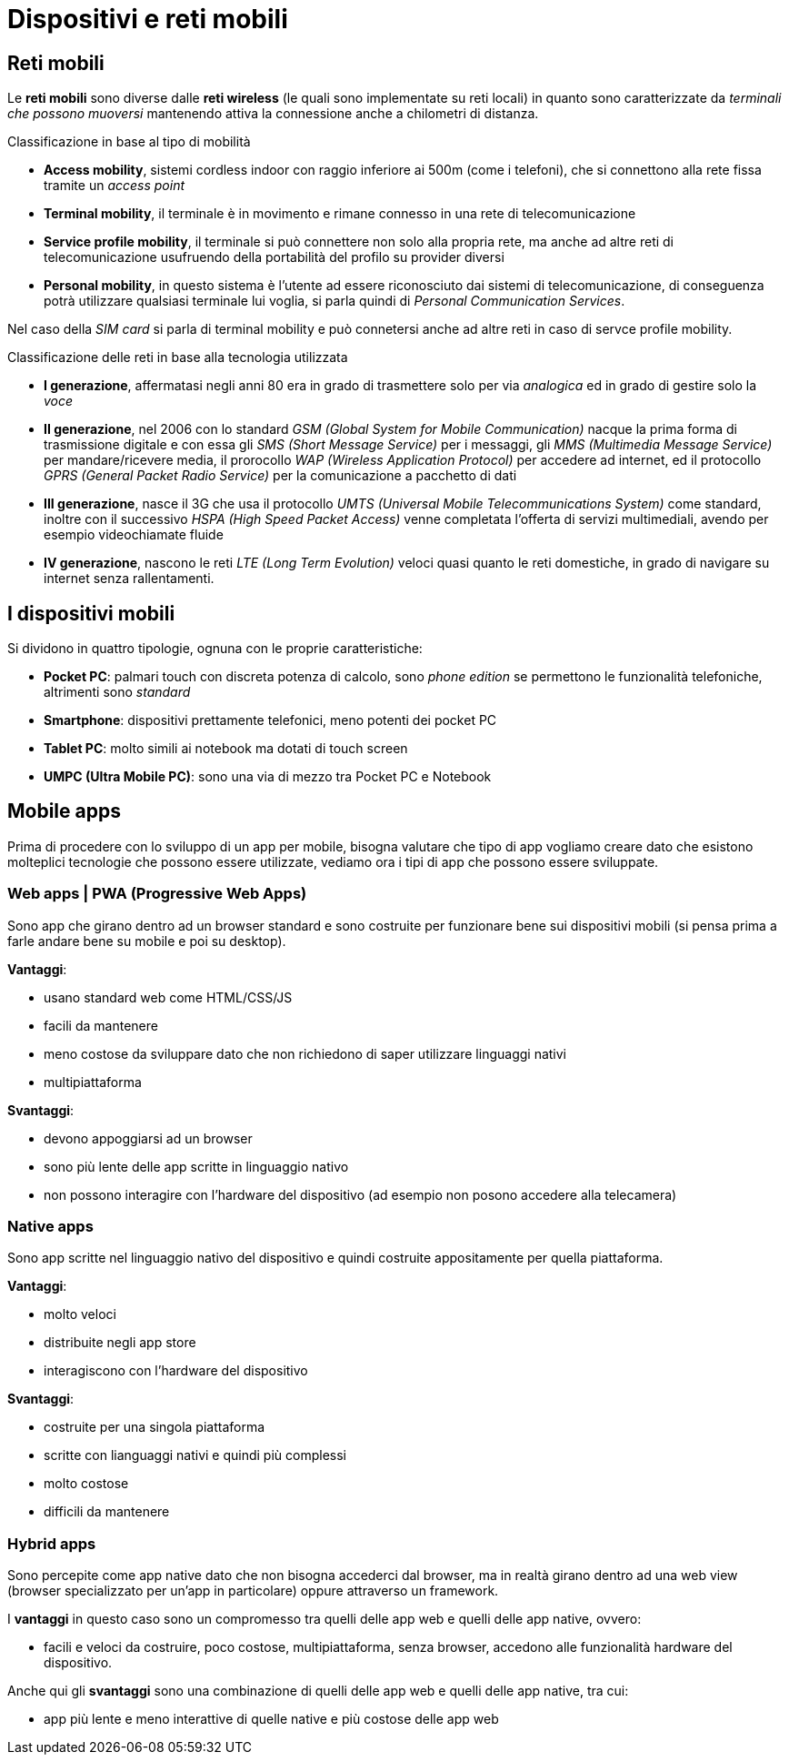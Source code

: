 = Dispositivi e reti mobili

== Reti mobili
Le *reti mobili* sono diverse dalle *reti wireless* (le quali sono implementate su reti locali) in quanto sono caratterizzate da _terminali che possono muoversi_ mantenendo attiva la connessione anche a chilometri di distanza.

.Classificazione in base al tipo di mobilità
* *Access mobility*, sistemi cordless indoor con raggio inferiore ai 500m (come i telefoni), che si connettono alla rete fissa tramite un _access point_
* *Terminal mobility*, il terminale è in movimento e rimane connesso in una rete di telecomunicazione
* *Service profile mobility*, il terminale si può connettere non solo alla propria rete, ma anche ad altre reti di telecomunicazione usufruendo della portabilità del profilo su provider diversi
* *Personal mobility*, in questo sistema è l'utente ad essere riconosciuto dai sistemi di telecomunicazione, di conseguenza potrà utilizzare qualsiasi terminale lui voglia, si parla quindi di _Personal Communication Services_.

Nel caso della _SIM card_ si parla di terminal mobility e può connetersi anche ad altre reti in caso di servce profile mobility.

.Classificazione delle reti in base alla tecnologia utilizzata
* *I generazione*, affermatasi negli anni 80 era in grado di trasmettere solo per via _analogica_ ed in grado di gestire solo la _voce_
* *II generazione*, nel 2006 con lo standard _GSM (Global System for Mobile Communication)_ nacque la prima forma di trasmissione digitale e con essa gli _SMS (Short Message Service)_ per i messaggi, gli _MMS (Multimedia Message Service)_ per mandare/ricevere media, il prorocollo _WAP (Wireless Application Protocol)_ per accedere ad internet, ed il protocollo _GPRS (General Packet Radio Service)_ per la comunicazione a pacchetto di dati
* *III generazione*, nasce il 3G che usa il protocollo _UMTS (Universal Mobile Telecommunications System)_  come standard, inoltre con il successivo _HSPA (High Speed Packet Access)_ venne completata l'offerta di servizi multimediali, avendo per esempio videochiamate fluide
* *IV generazione*, nascono le reti _LTE (Long Term Evolution)_ veloci quasi quanto le reti domestiche, in grado di navigare su internet senza rallentamenti.

== I dispositivi mobili
Si dividono in quattro tipologie, ognuna con le proprie caratteristiche:

* *Pocket PC*: palmari touch con discreta potenza di calcolo, sono _phone edition_ se permettono le funzionalità telefoniche, altrimenti sono _standard_
* *Smartphone*: dispositivi prettamente telefonici, meno potenti dei pocket PC
* *Tablet PC*: molto simili ai notebook ma dotati di touch screen
* *UMPC (Ultra Mobile PC)*: sono una via di mezzo tra Pocket PC e Notebook

== Mobile apps
Prima di procedere con lo sviluppo di un app per mobile, bisogna valutare che tipo di app vogliamo creare dato che esistono molteplici tecnologie che possono essere utilizzate,
vediamo ora i tipi di app che possono essere sviluppate.

=== Web apps | PWA (Progressive Web Apps)
Sono app che girano dentro ad un browser standard e sono costruite per funzionare bene sui dispositivi mobili (si pensa prima a farle andare bene su mobile e poi su desktop).

.*Vantaggi*:
* usano standard web come HTML/CSS/JS
* facili da mantenere
* meno costose da sviluppare dato che non richiedono di saper utilizzare linguaggi nativi
* multipiattaforma

.*Svantaggi*:
* devono appoggiarsi ad un browser
* sono più lente delle app scritte in linguaggio nativo
* non possono interagire con l'hardware del dispositivo (ad esempio non posono accedere alla telecamera)

=== Native apps
Sono app scritte nel linguaggio nativo del dispositivo e quindi costruite appositamente per quella piattaforma.

.*Vantaggi*:
* molto veloci
* distribuite negli app store
* interagiscono con l'hardware del dispositivo

.*Svantaggi*:
* costruite per una singola piattaforma
* scritte con lianguaggi nativi e quindi più complessi
* molto costose
* difficili da mantenere

=== Hybrid apps
Sono percepite come app native dato che non bisogna accederci dal browser, ma in realtà girano dentro ad una web view (browser specializzato per un'app in particolare) oppure attraverso un framework.

I *vantaggi* in questo caso sono un compromesso tra quelli delle app web e quelli delle app native, ovvero:

* facili e veloci da costruire, poco costose, multipiattaforma, senza browser, accedono alle funzionalità hardware del dispositivo.

Anche qui gli *svantaggi* sono una combinazione di quelli delle app web e quelli delle app native, tra cui:

* app più lente e meno interattive di quelle native e più costose delle app web

